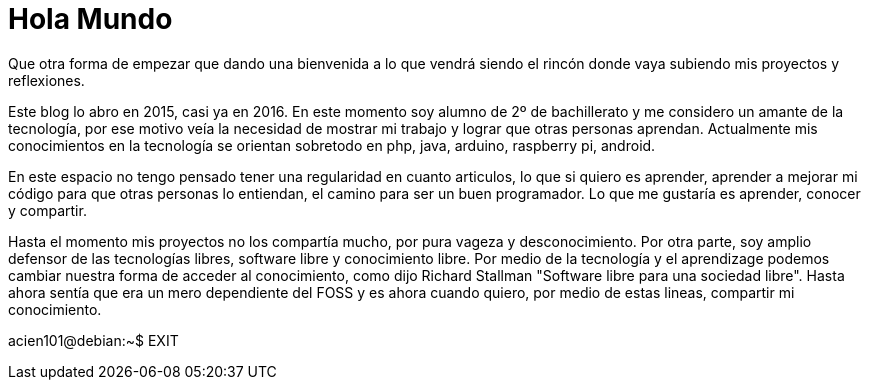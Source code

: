 = Hola Mundo
:hp-tags: Hola Mundo, Quien soy

Que otra forma de empezar que dando una bienvenida a lo que vendrá siendo el rincón donde vaya subiendo mis proyectos y reflexiones.

Este blog lo abro en 2015, casi ya en 2016. En este momento soy alumno de 2º de bachillerato y me considero un amante de la tecnología, por ese motivo veía la necesidad de mostrar mi trabajo y lograr que otras personas aprendan. Actualmente mis conocimientos en la tecnología se orientan sobretodo en php, java, arduino, raspberry pi, android. 

En este espacio no tengo pensado tener una regularidad en cuanto articulos, lo que si quiero es aprender, aprender a mejorar mi código para que otras personas lo entiendan, el camino para ser un buen programador. Lo que me gustaría es aprender, conocer y compartir.

Hasta el momento mis proyectos no los compartía mucho, por pura vageza y desconocimiento. Por otra parte, soy amplio defensor de las tecnologías libres, software libre y conocimiento libre. Por medio de la tecnología y el aprendizage podemos cambiar nuestra forma de acceder al conocimiento, como dijo Richard Stallman "Software libre para una sociedad libre". Hasta ahora sentía que era un mero dependiente del FOSS y es ahora cuando quiero, por medio de estas lineas, compartir mi conocimiento.

acien101@debian:~$ EXIT